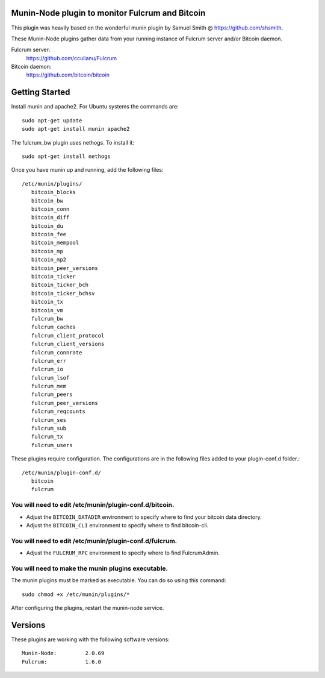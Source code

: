 Munin-Node plugin to monitor Fulcrum and Bitcoin
------------------------------------

This plugin was heavily based on the wonderful munin plugin by 
Samuel Smith @ https://github.com/shsmith.

These Munin-Node plugins gather data from your running instance of 
Fulcrum server and/or Bitcoin daemon.

Fulcrum server:
    https://github.com/cculianu/Fulcrum
    
Bitcoin daemon:
    https://github.com/bitcoin/bitcoin


Getting Started
---------------

Install munin and apache2.  For Ubuntu systems the commands are::

    sudo apt-get update 
    sudo apt-get install munin apache2

The fulcrum_bw plugin uses nethogs. To install it::

    sudo apt-get install nethogs

Once you have munin up and running, add the following files::

 /etc/munin/plugins/
    bitcoin_blocks
    bitcoin_bw  
    bitcoin_conn
    bitcoin_diff
    bitcoin_du
    bitcoin_fee
    bitcoin_mempool
    bitcoin_mp
    bitcoin_mp2
    bitcoin_peer_versions
    bitcoin_ticker
    bitcoin_ticker_bch
    bitcoin_ticker_bchsv
    bitcoin_tx
    bitcoin_vm
    fulcrum_bw
    fulcrum_caches
    fulcrum_client_protocol
    fulcrum_client_versions
    fulcrum_connrate
    fulcrum_err
    fulcrum_io
    fulcrum_lsof
    fulcrum_mem
    fulcrum_peers
    fulcrum_peer_versions
    fulcrum_reqcounts
    fulcrum_ses
    fulcrum_sub
    fulcrum_tx
    fulcrum_users

These plugins require configuration. 
The configurations are in the following files added to your plugin-conf.d folder.::

 /etc/munin/plugin-conf.d/
    bitcoin
    fulcrum

You will need to edit /etc/munin/plugin-conf.d/bitcoin. 
*******************************************************

- Adjust the ``BITCOIN_DATADIR`` environment to specify where to find your bitcoin data directory.
- Adjust the ``BITCOIN_CLI`` environment to specify where to find bitcoin-cli.

You will need to edit /etc/munin/plugin-conf.d/fulcrum.
*********************************************************

- Adjust the ``FULCRUM_RPC`` environment to specify where to find FulcrumAdmin.

You will need to make the munin plugins executable.
***************************************************

The munin plugins must be marked as executable.
You can do so using this command::

    sudo chmod +x /etc/munin/plugins/*

After configuring the plugins, restart the munin-node service.

Versions
--------

These plugins are working with the following software versions::

 Munin-Node:         2.0.69
 Fulcrum:            1.6.0




